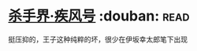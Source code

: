 * [[https://book.douban.com/subject/26314930/][杀手界·疾风号]]    :douban::read:
挺压抑的，王子这种纯粹的坏，很少在伊坂幸太郎笔下出现

